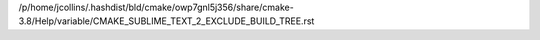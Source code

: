/p/home/jcollins/.hashdist/bld/cmake/owp7gnl5j356/share/cmake-3.8/Help/variable/CMAKE_SUBLIME_TEXT_2_EXCLUDE_BUILD_TREE.rst